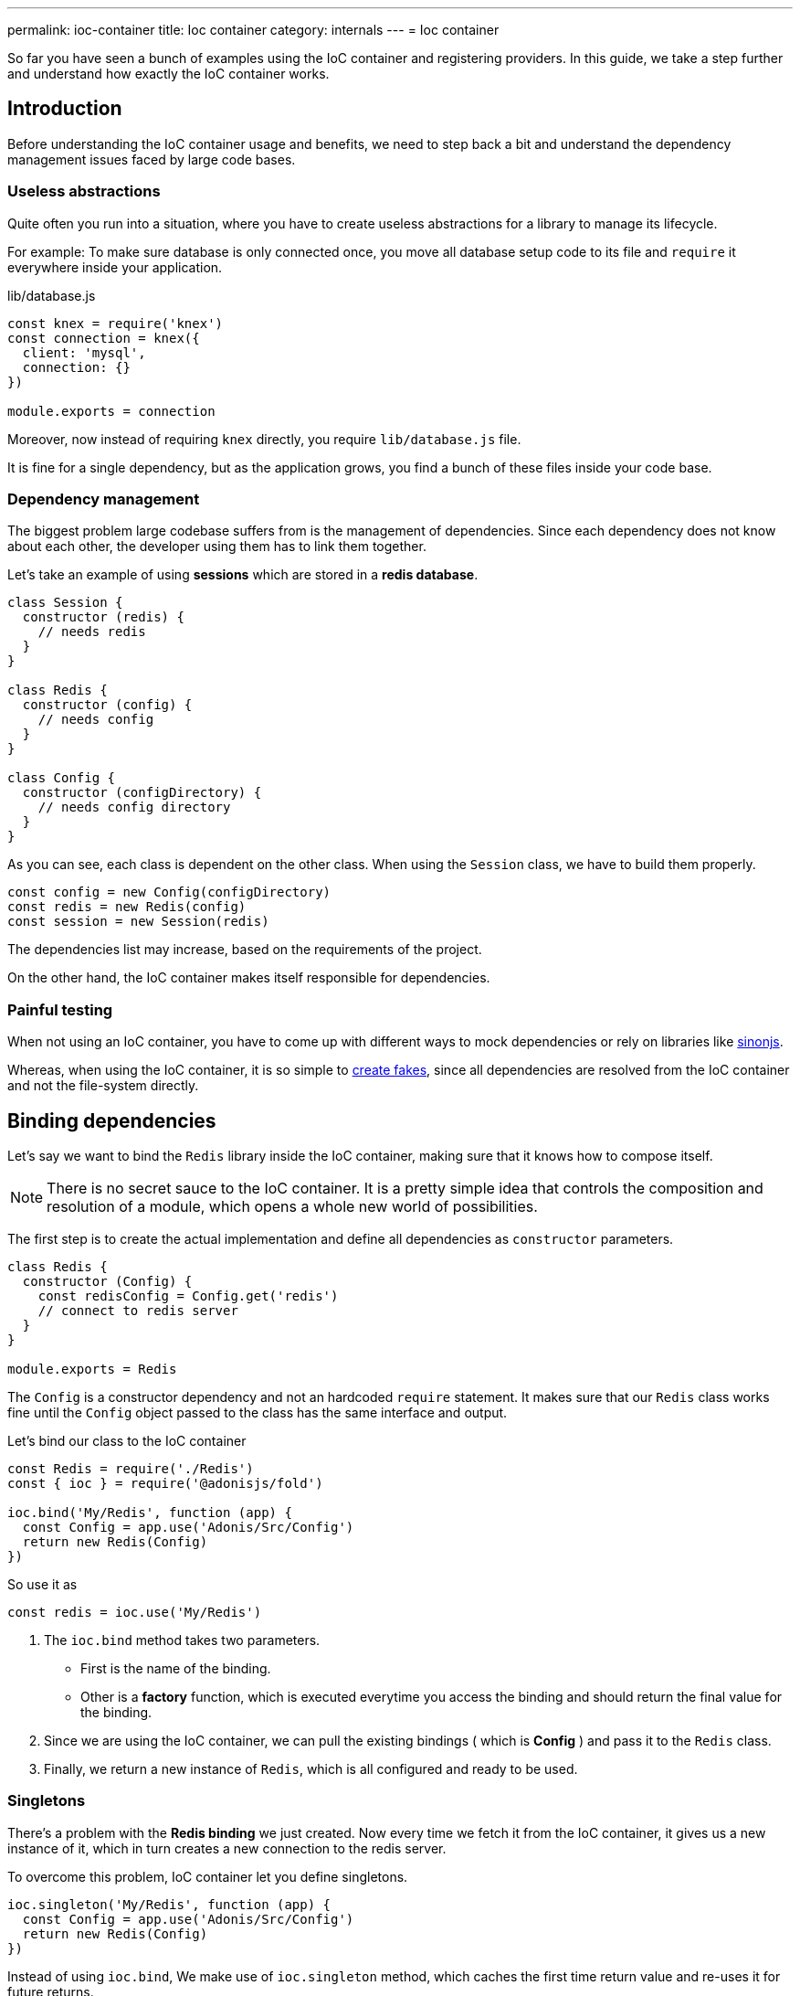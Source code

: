 ---
permalink: ioc-container
title: Ioc container
category: internals
---
= Ioc container

toc::[]

So far you have seen a bunch of examples using the IoC container and registering providers. In this guide, we take a step further and understand how exactly the IoC container works.

== Introduction
Before understanding the IoC container usage and benefits, we need to step back a bit and understand the dependency management issues faced by large code bases.

=== Useless abstractions
Quite often you run into a situation, where you have to create useless abstractions for a library to manage its lifecycle.

For example: To make sure database is only connected once, you move all database setup code to its file and `require` it everywhere inside your application.

.lib/database.js
[source, js]
----
const knex = require('knex')
const connection = knex({
  client: 'mysql',
  connection: {}
})

module.exports = connection
----

Moreover, now instead of requiring `knex` directly, you require `lib/database.js` file.

It is fine for a single dependency, but as the application grows, you find a bunch of these files inside your code base.

=== Dependency management
The biggest problem large codebase suffers from is the management of dependencies. Since each dependency does not know about each other, the developer using them has to link them together.

Let's take an example of using *sessions* which are stored in a *redis database*.

[source, js]
----
class Session {
  constructor (redis) {
    // needs redis
  }
}

class Redis {
  constructor (config) {
    // needs config
  }
}

class Config {
  constructor (configDirectory) {
    // needs config directory
  }
}
----

As you can see, each class is dependent on the other class. When using the `Session` class, we have to build them properly.

[source, js]
----
const config = new Config(configDirectory)
const redis = new Redis(config)
const session = new Session(redis)
----

The dependencies list may increase, based on the requirements of the project.

On the other hand, the IoC container makes itself responsible for dependencies.

=== Painful testing
When not using an IoC container, you have to come up with different ways to mock dependencies or rely on libraries like link:http://sinonjs.org/[sinonjs, window="_blank"].

Whereas, when using the IoC container, it is so simple to link:testing-fakes#_self_implementing_fakes[create fakes], since all dependencies are resolved from the IoC container and not the file-system directly.

== Binding dependencies
Let's say we want to bind the `Redis` library inside the IoC container, making sure that it knows how to compose itself.

NOTE: There is no secret sauce to the IoC container. It is a pretty simple idea that controls the composition and resolution of a module, which opens a whole new world of possibilities.

The first step is to create the actual implementation and define all dependencies as `constructor` parameters.

[source, js]
----
class Redis {
  constructor (Config) {
    const redisConfig = Config.get('redis')
    // connect to redis server
  }
}

module.exports = Redis
----

The `Config` is a constructor dependency and not an hardcoded `require` statement. It makes sure that our `Redis` class works fine until the `Config` object passed to the class has the same interface and output.

Let's bind our class to the IoC container
[source, js]
----
const Redis = require('./Redis')
const { ioc } = require('@adonisjs/fold')

ioc.bind('My/Redis', function (app) {
  const Config = app.use('Adonis/Src/Config')
  return new Redis(Config)
})
----

So use it as

[source, js]
----
const redis = ioc.use('My/Redis')
----

[ol-spaced]
1. The `ioc.bind` method takes two parameters. +
  - First is the name of the binding.
  - Other is a *factory* function, which is executed everytime you access the binding and should return the final value for the binding.
2. Since we are using the IoC container, we can pull the existing bindings ( which is *Config* ) and pass it to the `Redis` class.
3. Finally, we return a new instance of `Redis`, which is all configured and ready to be used.

=== Singletons
There's a problem with the *Redis binding* we just created. Now every time we fetch it from the IoC container, it gives us a new instance of it, which in turn creates a new connection to the redis server.

To overcome this problem, IoC container let you define singletons.

[source, js]
----
ioc.singleton('My/Redis', function (app) {
  const Config = app.use('Adonis/Src/Config')
  return new Redis(Config)
})
----

Instead of using `ioc.bind`, We make use of `ioc.singleton` method, which caches the first time return value and re-uses it for future returns.

== Resolving dependencies
Resolving dependencies are pretty straightforward. You make use of `use` method and give it a namespace to resolve.

[source, js]
----
const redis = ioc.use('My/Redis')
----

Also, you can use the global `use` method.

[source, js]
----
const redis = use('My/Redis')
----

Here are the steps performed ( ordered top to bottom ) when resolving a dependency from the IoC container.

1. Look a registered fake.
2. Next, find the actual binding.
3. Look for an alias, and if found, repeat the entire process with the actual binding name.
4. Resolve as an autoloaded path.
5. Fallback to Node.js native `require` method.

=== Aliases
Since Ioc container bindings have to be unique, we follow a pattern for binding names. `ProjectName/Scope/Module`. For example `Adonis/Src/Config`.

[ul-spaced]
- `Adonis` is the project name ( Can be your company name too ).
- `Src` is the scope, since this binding is part of the core. For 1st party packages, we use `Addon` keyword.
- `Config` is the actual module name.

It is quite hard to remember and type big namespaces. Instead, IoC container allows you to define *aliases* for them. The aliases are defined inside `start/app.js` file under the `aliases`.

NOTE: AdonisJs pre-register aliases for inbuilt modules like `Route`, `View`, `Model` and so on. However, you can always override them as shown below.

[source, js]
----
aliases: {
  MyRoute: 'Adonis/Src/Route'
}
----

[source, js]
----
const Route = use('MyRoute')
----

=== Autoloading
Instead of only binding dependencies to the IoC container, you can also define a directory to be autoloaded by the IoC container.

*Don't worry*, it does not load all the files from the directory but instead considers the directory paths as part of the resolving dependencies process.

For example, the `app` directory of AdonisJs is autoloaded under `App` namespace, which means you can require all files from the `app` directory without typing relative paths.

For example:

.app/Services/Foo.js
[source, js]
----
class FooService {
}

module.exports = FooService
----

Can be required as

.app/Controllers/Http/UserController.js
[source, js]
----
const Foo = use('App/Services/Foo')
----

If we require it normally, it has to be `require('../../Services/Foo')`

So think of autoloading as a more readable and consistent way to require files. Also, you get a chance to define `fakes` for them too.

== FAQ's

[ol-spaced]
1. *Do I have to bind everything inside IoC container?* +
  No, IoC container bindings should only be used, when you want to abstract the setup of a library/module to its own thing. +
  Also consider using link:service-providers[service providers] when you want to distribute dependencies and want them to play nice with AdonisJs eco-system.

2. *How do I mock bindings?* +
  There's no need to mock bindings since AdonisJs allows you to implement *fakes*. Learn more about fakes link:testing-fakes#_events_fake[here]

3. *How do I wrap an npm module as a service provider?* +
  link:service-providers[Here's] the complete guide for that.
